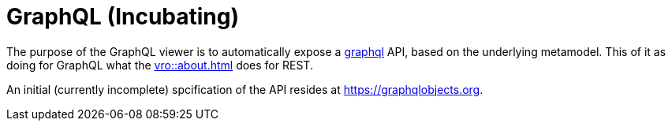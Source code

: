 = GraphQL (Incubating)

:Notice: Licensed to the Apache Software Foundation (ASF) under one or more contributor license agreements. See the NOTICE file distributed with this work for additional information regarding copyright ownership. The ASF licenses this file to you under the Apache License, Version 2.0 (the "License"); you may not use this file except in compliance with the License. You may obtain a copy of the License at. http://www.apache.org/licenses/LICENSE-2.0 . Unless required by applicable law or agreed to in writing, software distributed under the License is distributed on an "AS IS" BASIS, WITHOUT WARRANTIES OR  CONDITIONS OF ANY KIND, either express or implied. See the License for the specific language governing permissions and limitations under the License.

The purpose of the GraphQL viewer is to automatically expose a link:https://graphql.org/[graphql] API, based on the underlying metamodel.
This of it as doing for GraphQL what the xref:vro::about.adoc[] does for REST.

An initial (currently incomplete) spcification of the API resides at link:https://graphqlobjects.org[].


